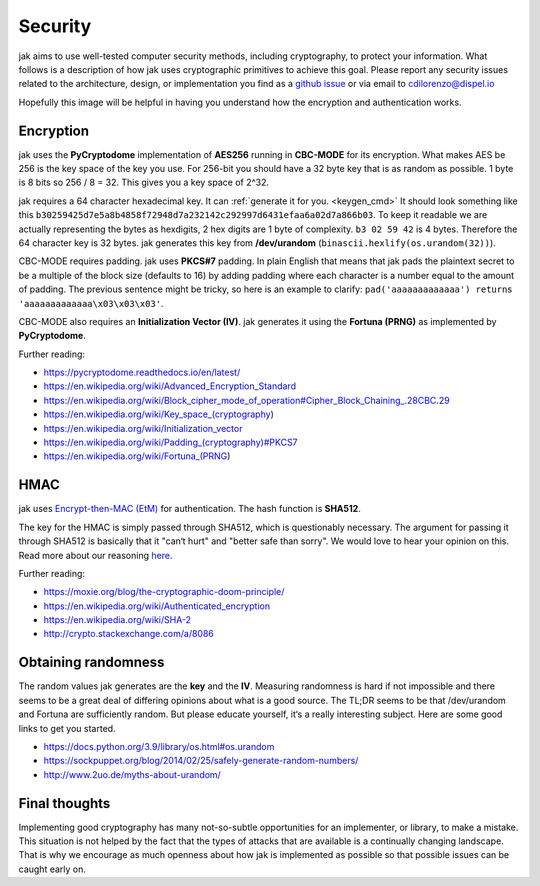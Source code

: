 .. _security:


Security
========


jak aims to use well-tested computer security methods, including cryptography, to protect your information. What follows is a description of how jak uses cryptographic primitives to achieve this goal. Please report any security issues related to the architecture, design, or implementation you find as a `github issue <https://github.com/dispel/jak/issues>`_ or via email to cdilorenzo@dispel.io

Hopefully this image will be helpful in having you understand how the encryption and authentication works.

.. image:: /_static/jak_crypto_description.jpg
   :alt: flow diagram of how jak encrypts plaintext.


Encryption
----------

jak uses the **PyCryptodome** implementation of **AES256** running in **CBC-MODE** for its encryption. What makes AES be 256 is the key space of the key you use. For 256-bit you should have a 32 byte key that is as random as possible. 1 byte is 8 bits so 256 / 8 = 32. This gives you a key space of 2^32.

jak requires a 64 character hexadecimal key. It can :ref:`generate it for you. <keygen_cmd>`  It should look something like this ``b30259425d7e5a8b4858f72948d7a232142c292997d6431efaa6a02d7a866b03``. To keep it readable we are actually representing the bytes as hexdigits, 2 hex digits are 1 byte of complexity. ``b3 02 59 42`` is 4 bytes. Therefore the 64 character key is 32 bytes. jak generates this key from **/dev/urandom** (``binascii.hexlify(os.urandom(32))``).

CBC-MODE requires padding. jak uses **PKCS#7** padding. In plain English that means that jak pads the plaintext secret to be a multiple of the block size (defaults to 16) by adding padding where each character is a number equal to the amount of padding. The previous sentence might be tricky, so here is an example to clarify: ``pad('aaaaaaaaaaaaa') returns 'aaaaaaaaaaaaa\x03\x03\x03'``.

CBC-MODE also requires an **Initialization Vector (IV)**. jak generates it using the **Fortuna (PRNG)** as implemented by **PyCryptodome**.

Further reading:

* https://pycryptodome.readthedocs.io/en/latest/
* https://en.wikipedia.org/wiki/Advanced_Encryption_Standard
* https://en.wikipedia.org/wiki/Block_cipher_mode_of_operation#Cipher_Block_Chaining_.28CBC.29
* https://en.wikipedia.org/wiki/Key_space_(cryptography)
* https://en.wikipedia.org/wiki/Initialization_vector
* `https://en.wikipedia.org/wiki/Padding_(cryptography)#PKCS7 <https://en.wikipedia.org/wiki/Padding_(cryptography)#PKCS7>`_
* https://en.wikipedia.org/wiki/Fortuna_(PRNG)


HMAC
----

jak uses `Encrypt-then-MAC (EtM) <https://en.wikipedia.org/wiki/Authenticated_encryption>`_ for authentication. The hash function is **SHA512**.

.. image:: https://upload.wikimedia.org/wikipedia/commons/b/b9/Authenticated_Encryption_EtM.png
   :alt: picture of encrypt then MAC.

The key for the HMAC is simply passed through SHA512, which is questionably necessary. The argument for passing it through SHA512 is basically that it "can‘t hurt" and "better safe than sorry". We would love to hear your opinion on this. Read more about our reasoning `here. <http://crypto.stackexchange.com/a/8086>`_

Further reading:

* https://moxie.org/blog/the-cryptographic-doom-principle/
* https://en.wikipedia.org/wiki/Authenticated_encryption
* https://en.wikipedia.org/wiki/SHA-2
* http://crypto.stackexchange.com/a/8086


.. _prng_digression:

Obtaining randomness
--------------------

The random values jak generates are the **key** and the **IV**. Measuring randomness is hard if not impossible and there seems to be a great deal of differing opinions about what is a good source. The TL;DR seems to be that /dev/urandom and Fortuna are sufficiently random. But please educate yourself, it‘s a really interesting subject. Here are some good links to get you started.

* https://docs.python.org/3.9/library/os.html#os.urandom
* https://sockpuppet.org/blog/2014/02/25/safely-generate-random-numbers/
* http://www.2uo.de/myths-about-urandom/


Final thoughts
--------------

Implementing good cryptography has many not-so-subtle opportunities for an implementer, or library, to make a mistake. This situation is not helped by the fact that the types of attacks that are available is a continually changing landscape. That is why we encourage as much openness about how jak is implemented as possible so that possible issues can be caught early on.
